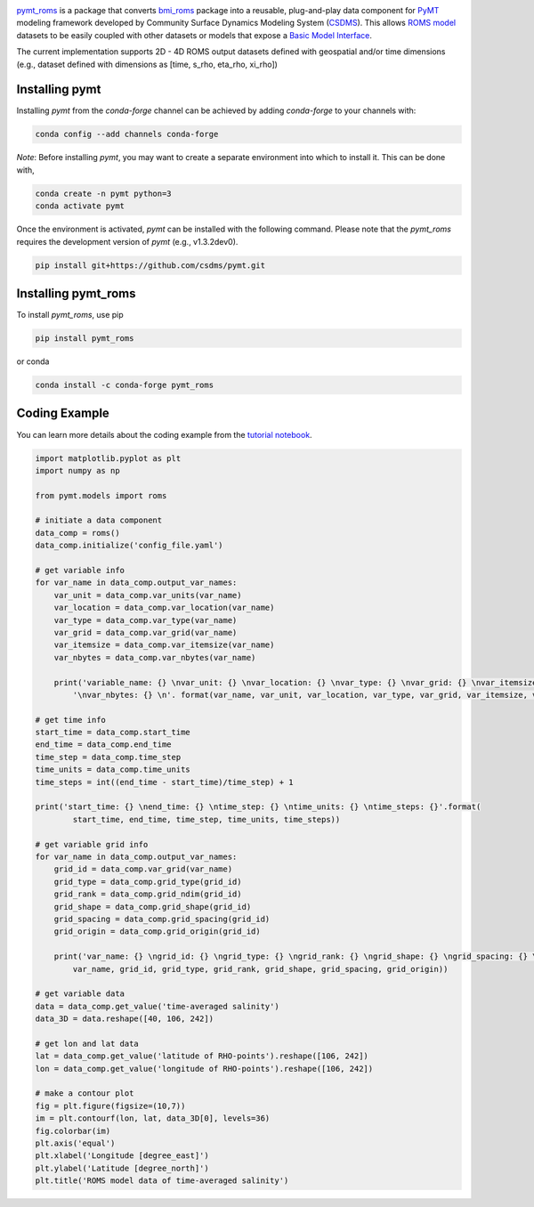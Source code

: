 .. image:: _static/logo.png
    :align: center
    :scale: 16%
    :alt: pymt_roms
    :target: https://pymt_roms.readthedocs.io/


`pymt_roms <https://github.com/gantian127/pymt_roms/>`_ is a package that converts
`bmi_roms <https://github.com/gantian127/bmi_roms>`_ package into a reusable,
plug-and-play data component for `PyMT <https://pymt.readthedocs.io/en/latest/?badge=latest>`_ modeling framework
developed by Community Surface Dynamics Modeling System (`CSDMS <https://csdms.colorado.edu/wiki/Main_Page>`_).
This allows `ROMS model <https://www.myroms.org/>`_ datasets
to be easily coupled with other datasets or models that expose a `Basic Model Interface <https://bmi.readthedocs.io/en/latest/>`_.

The current implementation supports 2D - 4D ROMS output datasets defined with geospatial and/or time dimensions (e.g.,
dataset defined with dimensions as [time, s_rho, eta_rho, xi_rho])


---------------
Installing pymt
---------------

Installing `pymt` from the `conda-forge` channel can be achieved by adding
`conda-forge` to your channels with:

.. code::

  conda config --add channels conda-forge

*Note*: Before installing `pymt`, you may want to create a separate environment
into which to install it. This can be done with,

.. code::

  conda create -n pymt python=3
  conda activate pymt

.. Once the `conda-forge` channel has been enabled, `pymt` can be installed with:

Once the environment is activated, `pymt` can be installed with the following command.
Please note that the `pymt_roms` requires the development version of `pymt` (e.g., v1.3.2dev0).

.. code::

    pip install git+https://github.com/csdms/pymt.git

..  conda install pymt

.. It is possible to list all of the versions of `pymt` available on your platform with:

.. .. code::

..  conda search pymt --channel conda-forge

--------------------
Installing pymt_roms
--------------------

To install `pymt_roms`, use pip

.. code::

  pip install pymt_roms

or conda

.. code::

  conda install -c conda-forge pymt_roms

--------------------
Coding Example
--------------------
You can learn more details about the coding example from the
`tutorial notebook <https://github.com/gantian127/pymt_roms/blob/master/notebooks/pymt_roms.ipynb>`_.

.. code-block:: python

    import matplotlib.pyplot as plt
    import numpy as np

    from pymt.models import roms

    # initiate a data component
    data_comp = roms()
    data_comp.initialize('config_file.yaml')

    # get variable info
    for var_name in data_comp.output_var_names:
        var_unit = data_comp.var_units(var_name)
        var_location = data_comp.var_location(var_name)
        var_type = data_comp.var_type(var_name)
        var_grid = data_comp.var_grid(var_name)
        var_itemsize = data_comp.var_itemsize(var_name)
        var_nbytes = data_comp.var_nbytes(var_name)

        print('variable_name: {} \nvar_unit: {} \nvar_location: {} \nvar_type: {} \nvar_grid: {} \nvar_itemsize: {}'
            '\nvar_nbytes: {} \n'. format(var_name, var_unit, var_location, var_type, var_grid, var_itemsize, var_nbytes))

    # get time info
    start_time = data_comp.start_time
    end_time = data_comp.end_time
    time_step = data_comp.time_step
    time_units = data_comp.time_units
    time_steps = int((end_time - start_time)/time_step) + 1

    print('start_time: {} \nend_time: {} \ntime_step: {} \ntime_units: {} \ntime_steps: {}'.format(
            start_time, end_time, time_step, time_units, time_steps))

    # get variable grid info
    for var_name in data_comp.output_var_names:
        grid_id = data_comp.var_grid(var_name)
        grid_type = data_comp.grid_type(grid_id)
        grid_rank = data_comp.grid_ndim(grid_id)
        grid_shape = data_comp.grid_shape(grid_id)
        grid_spacing = data_comp.grid_spacing(grid_id)
        grid_origin = data_comp.grid_origin(grid_id)

        print('var_name: {} \ngrid_id: {} \ngrid_type: {} \ngrid_rank: {} \ngrid_shape: {} \ngrid_spacing: {} \ngrid_origin: {} \n'.format(
            var_name, grid_id, grid_type, grid_rank, grid_shape, grid_spacing, grid_origin))

    # get variable data
    data = data_comp.get_value('time-averaged salinity')
    data_3D = data.reshape([40, 106, 242])

    # get lon and lat data
    lat = data_comp.get_value('latitude of RHO-points').reshape([106, 242])
    lon = data_comp.get_value('longitude of RHO-points').reshape([106, 242])

    # make a contour plot
    fig = plt.figure(figsize=(10,7))
    im = plt.contourf(lon, lat, data_3D[0], levels=36)
    fig.colorbar(im)
    plt.axis('equal')
    plt.xlabel('Longitude [degree_east]')
    plt.ylabel('Latitude [degree_north]')
    plt.title('ROMS model data of time-averaged salinity')

|tif_plot|

.. links:

.. |binder| image:: https://mybinder.org/badge_logo.svg
 :target: https://mybinder.org/v2/gh/gantian127/pymt_roms/master?filepath=notebooks%2Fpymt_roms.ipynb

.. |tif_plot| image:: _static/contour_plot.png